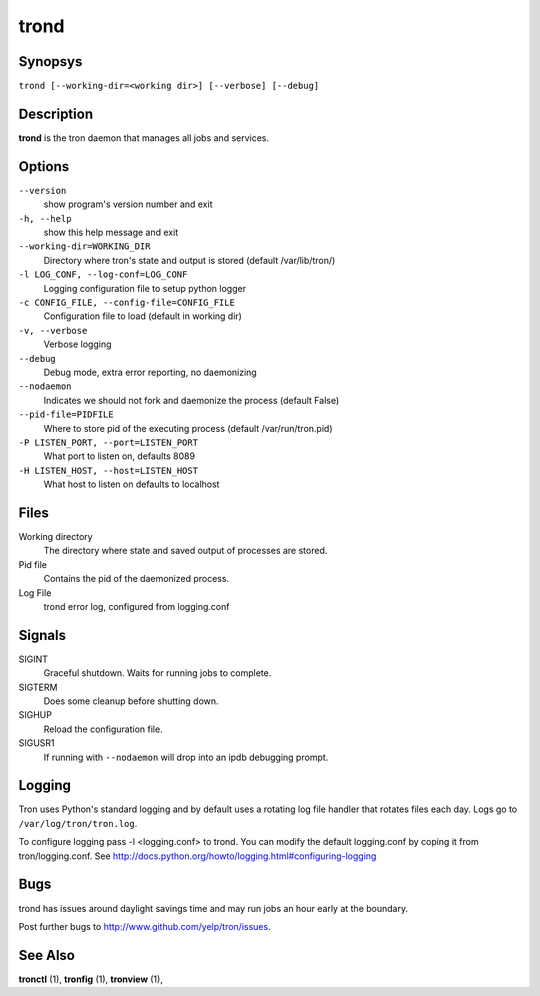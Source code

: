.. _trond:

trond
=====

Synopsys
--------

``trond [--working-dir=<working dir>] [--verbose] [--debug]``

Description
-----------

**trond** is the tron daemon that manages all jobs and services.

Options
-------

``--version``
    show program's version number and exit

``-h, --help``
    show this help message and exit

``--working-dir=WORKING_DIR``
    Directory where tron's state and output is stored (default /var/lib/tron/)

``-l LOG_CONF, --log-conf=LOG_CONF``
    Logging configuration file to setup python logger

``-c CONFIG_FILE, --config-file=CONFIG_FILE``
    Configuration file to load (default in working dir)

``-v, --verbose``
    Verbose logging

``--debug``
    Debug mode, extra error reporting, no daemonizing

``--nodaemon``
    Indicates we should not fork and daemonize the process (default False)

``--pid-file=PIDFILE``
    Where to store pid of the executing process (default /var/run/tron.pid)

``-P LISTEN_PORT, --port=LISTEN_PORT``
    What port to listen on, defaults 8089

``-H LISTEN_HOST, --host=LISTEN_HOST``
    What host to listen on defaults to localhost

Files
-----

Working directory
    The directory where state and saved output of processes are stored.

Pid file
    Contains the pid of the daemonized process.

Log File
    trond error log, configured from logging.conf


Signals
-------

SIGINT
    Graceful shutdown. Waits for running jobs to complete.

SIGTERM
    Does some cleanup before shutting down.

SIGHUP
    Reload the configuration file.

SIGUSR1
    If running with ``--nodaemon`` will drop into an ipdb debugging prompt.

Logging
-------

Tron uses Python's standard logging and by default uses a rotating log file
handler that rotates files each day. Logs go to ``/var/log/tron/tron.log``.

To configure logging pass -l <logging.conf> to trond. You can modify the
default logging.conf by coping it from tron/logging.conf. See
http://docs.python.org/howto/logging.html#configuring-logging


Bugs
----

trond has issues around daylight savings time and may run jobs an hour early
at the boundary.

Post further bugs to http://www.github.com/yelp/tron/issues.

See Also
--------

**tronctl** (1), **tronfig** (1), **tronview** (1),
